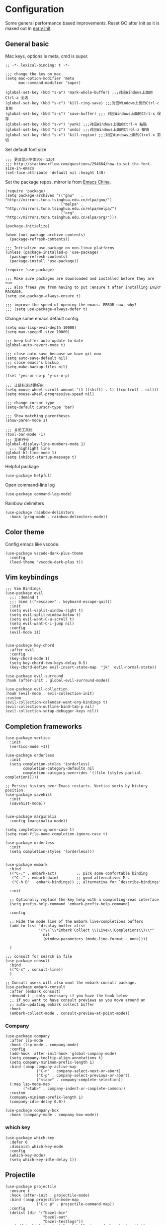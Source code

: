 * Configuration
Some general performance based improvements. Reset GC after init as it is maxed out in [[file:early-init.el][early init]].
** General basic
Mac keys, options is meta, cmd is super.
#+BEGIN_SRC elisp
  ;; -*- lexical-binding: t -*-

  ;;; change the key on mac.
  (setq mac-option-modifier 'meta
        mac-command-modifier 'super)

  (global-set-key (kbd "s-a") 'mark-whole-buffer) ;;;对应Windows上面的Ctrl-a 全选
  (global-set-key (kbd "s-c") 'kill-ring-save) ;;;对应Windows上面的Ctrl-c 复制
  (global-set-key (kbd "s-s") 'save-buffer) ;;; 对应Windows上面的Ctrl-s 保存
  (global-set-key (kbd "s-v") 'yank) ;;;对应Windows上面的Ctrl-v 粘贴
  (global-set-key (kbd "s-z") 'undo) ;;;对应Windows上面的Ctrol-z 撤销
  (global-set-key (kbd "s-x") 'kill-region) ;;;对应Windows上面的Ctrol-x 剪切
#+END_SRC

Set default font size
#+begin_src elisp
  ;;; 更改显示字体大小 12pt
  ;;; http://stackoverflow.com/questions/294664/how-to-set-the-font-size-in-emacs
  (set-face-attribute 'default nil :height 140)
#+end_src

Set the package repos, mirror is from [[https://elpamirror.emacs-china.org/][Emacs China]].
#+BEGIN_SRC elisp
  (require 'package)
  (setq package-archives '(("gnu"   . "http://mirrors.tuna.tsinghua.edu.cn/elpa/gnu/")
                           ("melpa" . "http://mirrors.tuna.tsinghua.edu.cn/elpa/melpa/")
                           ("org"   . "http://mirrors.tuna.tsinghua.edu.cn/elpa/org/")))

  (package-initialize)        

  (when (not package-archive-contents)
    (package-refresh-contents))

  ;;; Initialize use-package on non-linux platforms
  (unless (package-installed-p 'use-package)       
    (package-refresh-contents)
    (package-install 'use-package))

  (require 'use-package)                            

  ;;; Make sure packages are downloaded and installed before they are run
  ;;; also frees you from having to put :ensure t after installing EVERY PACKAGE.
  (setq use-package-always-ensure t)

  ;;; improve the speed of opening the emacs. ERROR now, why?
  ;;; (setq use-package-always-defer t)
#+END_SRC

Change some emacs default config.
#+BEGIN_SRC elisp
  (setq max-lisp-eval-depth 10000)
  (setq max-specpdl-size 10000)

  ;;; keep buffer auto update to date
  (global-auto-revert-mode t)

  ;;; close auto save because we have git now
  (setq auto-save-default nil)
  ;;; close emacs's backup
  (setq make-backup-files nil)

  (fset 'yes-or-no-p 'y-or-n-p)

  ;;; 让鼠标滚动更好用
  (setq mouse-wheel-scroll-amount '(1 ((shift) . 1) ((control) . nil)))
  (setq mouse-wheel-progressive-speed nil)

  ;;; change cursor type
  (setq-default cursor-type 'bar)

  ;;; Show matching parentheses
  (show-paren-mode 1)

  ;;; 关闭工具栏
  (tool-bar-mode -1)
  ;;; 显示行号
  (global-display-line-numbers-mode 1)
    ;;; highlight line
  (global-hl-line-mode 1)
  (setq inhibit-startup-message t)
#+END_SRC

Helpful package
#+begin_src elisp
  (use-package helpful)
#+end_src

Open command-line log
#+begin_src elisp
  (use-package command-log-mode)
#+end_src

Rainbow delimiters
#+begin_src elisp
  (use-package rainbow-delimiters
    :hook (prog-mode . rainbow-delimiters-mode))
#+end_src

** Color theme
Config emacs like vscode.
#+BEGIN_SRC elisp
  (use-package vscode-dark-plus-theme
    :config
    (load-theme 'vscode-dark-plus t))
#+END_SRC

** Vim keybindings
#+BEGIN_SRC elisp
  ;;; Vim Bindings
  (use-package evil
    ;;; :demand t
    ;;; bind (("<escape>" . keyboard-escape-quit))
    :init
    (setq evil-vsplit-window-right t)
    (setq evil-split-window-below t)
    (setq evil-want-C-u-scroll t)
    (setq evil-want-C-i-jump nil)
    :config
    (evil-mode 1))


  (use-package key-chord
    :after evil 
    :config
    (key-chord-mode 1)
    (setq key-chord-two-keys-delay 0.5)
    (key-chord-define evil-insert-state-map  "jk" 'evil-normal-state))

  (use-package evil-surround
  :hook (after-init . global-evil-surround-mode))

  (use-package evil-collection
  :hook (evil-mode . evil-collection-init)
  :custom
  (evil-collection-calendar-want-org-bindings t)
  (evil-collection-outline-bind-tab-p nil)
  (evil-collection-setup-debugger-keys nil))
#+END_SRC

** Completion frameworks
#+BEGIN_SRC elisp
  (use-package vertico
    :init
    (vertico-mode +1))

  (use-package orderless
    :init
    (setq completion-styles '(orderless)
          completion-category-defaults nil
          completion-category-overrides '((file (styles partial-completion)))))

  ;; Persist history over Emacs restarts. Vertico sorts by history position.
  (use-package savehist
    :init
    (savehist-mode))


  (use-package marginalia
    :config (marginalia-mode))

  (setq completion-ignore-case t)
  (setq read-file-name-completion-ignore-case t)

  (use-package orderless
    :init
    (setq completion-styles '(orderless)))


  (use-package embark
    :bind
    (("C-;" . embark-act)         ;; pick some comfortable binding
     ("C-." . embark-dwim)        ;; good alternative: M-.
     ("C-h B" . embark-bindings)) ;; alternative for `describe-bindings'

    :init

    ;; Optionally replace the key help with a completing-read interface
    (setq prefix-help-command 'embark-prefix-help-command)

    :config

    ;; Hide the mode line of the Embark live/completions buffers
    (add-to-list 'display-buffer-alist
                 '("\\`\\*Embark Collect \\(Live\\|Completions\\)\\*"
                   nil
                   (window-parameters (mode-line-format . none))))

    )

  ;;; consult for search in file
  (use-package consult
    :bind
    (("C-s" . consult-line))
    )

  ;; Consult users will also want the embark-consult package.
  (use-package embark-consult
    :after (embark consult)
    :demand t ; only necessary if you have the hook below
    ;; if you want to have consult previews as you move around an
    ;; auto-updating embark collect buffer
    :hook
    (embark-collect-mode . consult-preview-at-point-mode))
#+END_SRC

*** Company
#+begin_src elisp
  (use-package company
    :after lsp-mode
    :hook (lsp-mode . company-mode)
    :config
    (add-hook 'after-init-hook 'global-company-mode)
    (setq company-tooltip-align-annotations t)
    (setq company-minimum-prefix-length 1)
    :bind (:map company-active-map
                ("C-n" . company-select-next-or-abort)
                ("C-p" . company-select-previous-or-abort)
                ("<tab>" . company-complete-selection))
    (:map lsp-mode-map
          ("<tab>" . company-indent-or-complete-common))
    :custom
    (company-minimum-prefix-length 1)
    (company-idle-delay 0.0))

  (use-package company-box
    :hook (company-mode . company-box-mode))
#+end_src

*** which key
#+begin_src elisp
  (use-package which-key
    :defer 0
    :diminish which-key-mode
    :config
    (which-key-mode)
    (setq which-key-idle-delay 1))
#+end_src

** Projectile
#+BEGIN_SRC elisp
  (use-package projectile
    :ensure t
    :hook (after-init . projectile-mode)
    :bind (:map projectile-mode-map
                ("C-c p" . projectile-command-map))
    :config
    (dolist (dir '("bazel-bin"
                   "bazel-out"
                   "bazel-testlogs"))
      (add-to-list 'projectile-globally-ignored-directories dir))
    :custom
    (projectile-use-git-grep t)
    (projectile-project-search-path '("~/Workspace/" "~/Downloads/"))
    (projectile-indexing-method 'alien)
    (projectile-kill-buffers-filter 'kill-only-files)
    ;; Ignore uninteresting files. It has no effect when using alien mode.
    (projectile-globally-ignored-files '("TAGS" "tags" ".DS_Store"))
    (projectile-globally-ignored-file-suffixes '(".elc" ".pyc" ".o" ".swp" ".so" ".a"))
    (projectile-ignored-projects `("~/"
                                   "/tmp/"
                                   "/private/tmp/"
                                   ,package-user-dir)))
#+END_SRC

** Org mode
#+BEGIN_SRC elisp
  (use-package ox-reveal)
  (require 'org-protocol)
  (custom-set-variables
   '(org-directory "~/Documents/orgfiles")
   '(org-default-notes-file (concat org-directory "/notes.org"))
   '(org-export-html-postamble nil)
   '(org-hide-leading-stars t)
   '(org-startup-folded (quote overview))
   '(org-startup-indented t)
   '(org-confirm-babel-evaluate nil)
   '(org-src-fontify-natively t)
   '(org-export-with-toc nil)
   )


  (use-package org-bullets
    :config
    (add-hook 'org-mode-hook (lambda () (org-bullets-mode 1))))


  (setq org-agenda-start-on-weekday nil)
  (setq org-agenda-custom-commands
        '(("c" "Simple agenda view"
           ((agenda "")
            (alltodo "")))))


  (setq org-agenda-files (list "~/Documents/orgfiles/notes.org"
                               "~/Documents/orgfiles/i.org"))

  (setq org-capture-templates
        '(("l" "Link" entry (file+headline "~/Documents/orgfiles/links.org" "Links")
           "* %a %^g\n %?\n %T\n %i")
          ("b" "Blog idea" entry (file+headline "~/Documents/orgfiles/i.org" "POSTS:")
           "* %?\n%T" :prepend t)
          ("t" "To Do Item" entry (file+headline "~/Documents/orgfiles/i.org" "To Do and Notes")
           "* TODO %?\n%u" :prepend t)
          ("m" "Mail To Do" entry (file+headline "~/Documents/orgfiles/i.org" "To Do and Notes")
           "* TODO %a\n %?" :prepend t)
          ("n" "Note" entry (file+olp "~/Documents/orgfiles/i.org" "Notes")
           "* %u %? " :prepend t)
          ("r" "RSS" entry (file+headline "~/Documents/shared/elfeed.org" "Feeds misc")
           "** %A %^g\n")
          ))

  (setq org-file-apps
        (append '(
                  ("\\.pdf\\'" . "evince %s")
                  ("\\.x?html?\\'" . "/usr/bin/firefox %s")
                  ) org-file-apps ))
  ;; babel stuff
  (require 'ob-clojure)
  (require 'ob-gnuplot)
  (use-package ob-restclient)
  (require 'ob-restclient)
  (setq org-babel-clojure-backend 'cider)

  (org-babel-do-load-languages
   'org-babel-load-languages
   '((python . t)
     (restclient . t)
     (emacs-lisp . t)
     (gnuplot . t)
     (shell . t)
     (java . t)
     (C . t)
     (clojure . t)
     (js . t)
     (ditaa . t)
     (dot . t)
     (org . t)
     (latex . t )
     ))


  (require 'ox-reveal)

  (require 'org-tempo)  ;; to bring back easy templates using <s or <n

  (require 'ox-publish)

  (require 'org-tempo)  ;开启easy template

  (setq org-refile-targets '((nil :maxlevel . 2)))

#+END_SRC

** Magit
#+BEGIN_SRC elisp
  (use-package magit
  :ensure t
  :hook (git-commit-setup . git-commit-turn-on-flyspell)
  :bind (("C-x g"   . magit-status)
         ("C-x M-g" . magit-dispatch)
         ("C-c M-g" . magit-file-dispatch))
  :custom
  (magit-diff-refine-hunk t)
  (magit-diff-paint-whitespace nil)
  (magit-ediff-dwim-show-on-hunks t))

  (use-package magit-popup)
#+END_SRC

** Splash
#+BEGIN_SRC emacs-lisp
  ;;; Dependencies
  (use-package page-break-lines)
  (use-package all-the-icons)

  (use-package dashboard
    :config
    (setq show-week-agenda-p t)
    (setq dashboard-items '((recents . 15) (projects . 5) (agenda . 5)))
    (setq dashboard-set-heading-icons t)
    (setq dashboard-set-file-icons t)
    (setq dashboard-startup-banner 3)
    (setq dashboard-center-content t)
    (dashboard-setup-startup-hook)
    )
#+end_src
** Keymaps
#+BEGIN_SRC elisp
  (use-package general
    :after evil
    :config
    (general-create-definer my/leader-keys
      :keymaps '(normal insert visual emacs)
      :prefix "SPC"
      :global-prefix "C-SPC")

    (my/leader-keys
      "p"  '(:ignore t :which-key "project")
      "pp" '(project-switch-project :which-key "choose project")
      "pc" '(projectile-command-map :which-key "choose action")

      "f"  '(:ignore t :which-key "file")
      "ff" '(find-file :which-key "find file")
      "ft" '(treemacs :which-key "treemacs")
      "fd" '(dired :which-key "dired")
      "fs" '(save-buffer :which-key "save-buffer")
      "fr" '(consult-recent-file :which-key "recent file")
      "fm" '(imenu :which-key "imenu")

      "b" '(:ignore t :which-key "buffer")
      "bb" '(switch-to-buffer :which-key "switch buffer")
      "bd" '(ido-kill-buffer :which-key "kill buffer")
      "br" '(revert-buffer :which-key "revert-buffer")

      "g"  '(:ignore t :which-key "git")
      "gs" '(magit-status :which-key "git status")

      "h"  '(:ignore t :which-key "helpful")
      "hv" '(helpful-variable :which-key "helpful variable")
      "hC" '(helpful-callable :which-key "helpful callable")
      "hk" '(helpful-key :which-key "helpful key")
      "hp" '(helpful-at-point :which-key "helpful at point")
      "hf" '(helpful-function :which-key "helpful function")
      "hc" '(helpful-command :which-key "helpful command")

      "o"  '(:ignore t :which-key "org mode")
      "oa" '(org-agenda :which-key "org agenda")
      "ot" '(counsel-org-tag :which-key "org tag")
      "ose" '(org-set-effort :which-key "org set effort")
      "oc" '(org-capture :which-key "org capture")
      ;;"obt" '(org-babel-tangel :which-key "org babel tangel")

      "s"  '(:ignore t :which-key "system")
      "st" '(eshell :which-key "eshell")
      "sb" '(split-window-below :which-key "split window below")
      "sr" '(split-window-right :which-key "split window right")

      ))
#+END_SRC

** LSP basic
#+BEGIN_SRC elisp
  ;;; flycheck syntax checker
  (use-package flycheck
    :init (global-flycheck-mode))

  ;;; LSP
  (use-package lsp-mode
    :init
    (setq lsp-keymap-prefix "C-c l")
    :config
    (lsp-enable-which-key-integration t)
    :hook ((python-mode . lsp-deferred)
           (c-mode . lsp-deferred)
           (c++-mode . lsp-deferred)
           (go-mode . lsp-deferred)
           (rust-mode . lsp-deferred)
           (typescript-mode . lsp-deferred)
           (lsp-mode . lsp-enable-which-key-integration))
    :commands (lsp lsp-deferred))

  (use-package lsp-ui
    :hook (lsp-mode . lsp-ui-mode)
    :custom
    (lsp-ui-doc-position 'bottom))

  (use-package lsp-treemacs :commands lsp-treemacs-errors-list)

  ;;; (use-package company-lsp :commands company-lsp)

  ;;; Optional - provides snippet support.

  (use-package yasnippet
    :commands yas-minor-mode
    :hook (
           (go-mode . yas-minor-mode)
           (python-mode . yas-minor-mode)
           ))

  (setq lsp-ui-doc-enable t
        lsp-ui-peek-enable t
        lsp-ui-sideline-enable t
        lsp-ui-imenu-enable t
        lsp-ui-flycheck-enable t)


#+END_SRC

** Python
#+begin_src elisp
  (use-package lsp-pyright
    :hook (python-mode . (lambda ()
                           (require 'lsp-pyright)
                           (lsp-deferred))))

  (use-package python-mode
    :hook (python-mode . lsp-deferred)
    :custom
    ;; NOTE: Set these if Python 3 is called "python3" on your system!
    (python-shell-interpreter "python3")
    (dap-python-executable "python3")
    (dap-python-debugger 'debugpy)
    :config
    (require 'dap-python))

  (use-package pyvenv
    :after python-mode
    :config
    (pyvenv-mode 1))

  (use-package py-isort
    :after python
    :hook ((python-mode . pyvenv-mode)
           (before-save . py-isort-before-save)))

  (use-package blacken
    :delight
    :hook (python-mode . blacken-mode)
    :custom (blacken-line-length 79))
#+end_src

** C/C++
#+BEGIN_SRC elisp
  (use-package google-c-style
    :config
    (add-hook 'c-mode-common-hook 'google-set-c-style)
    (add-hook 'c-mode-common-hook 'google-make-newline-indent)
    )
#+END_SRC
